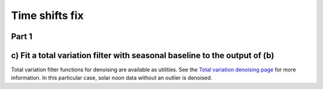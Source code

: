 .. _time_shifts_fix:

***************
Time shifts fix
***************


Part 1
------

c) Fit a total variation filter with seasonal baseline to the output of (b)
---------------------------------------------------------------------------
Total variation filter functions for denoising are available as utilities.
See the `Total variation denoising page
<https://en.wikipedia.org/wiki/Total_variation_denoising>`_
for more information.
In this particular case, solar noon data without an outlier is denoised.

.. ipython:: python

    from solardatatools.utilities import total_variation_filter,\
    total_variation_plus_seasonal_filter

    total_variation_control_parameter = 10
    seasonal_smoothness_control_parameter = 500

    # If data is more than one year, take into account year-to-year periodicity:
    if len(solar_noon_1_f) > 365:
        solar_noon_2, s_seas = total_variation_plus_seasonal_filter(
            solar_noon_1_f,
            c1=total_variation_control_parameter,
            c2=seasonal_smoothness_control_parameter)
    # For data for one year or less, seasonal_smoothness_control_parameter is
    # not necessary:
    else:
        solar_noon_2 = total_variation_filter(solar_noon_1_f,
            C=total_variation_control_parameter)
